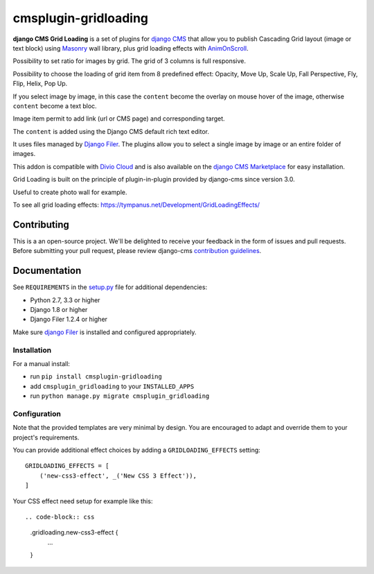 =====================
cmsplugin-gridloading
=====================

**django CMS Grid Loading** is a set of plugins for `django CMS <http://django-cms.org>`_
that allow you to publish Cascading Grid layout (image or text block)
using `Masonry <http://masonry.desandro.com>`_ wall library, plus grid loading effects
with `AnimOnScroll <http://www.codrops.com>`_.

Possibility to set ratio for images by grid. The grid of 3 columns is full responsive.

Possibility to choose the loading of grid item from 8 predefined effect: Opacity,
Move Up, Scale Up, Fall Perspective, Fly, Flip, Helix, Pop Up. 

If you select image by image, in this case the ``content`` become the overlay
on mouse hover of the image, otherwise ``content`` become a text bloc.

Image item permit to add link (url or CMS page) and corresponding target.

The ``content`` is added using the Django CMS default rich text editor.

It uses files managed by `Django Filer <https://github.com/divio/django-filer>`_.
The plugins allow you to select a single image by image or an entire folder of images.

This addon is compatible with `Divio Cloud <http://divio.com>`_ and is also available on the
`django CMS Marketplace <https://marketplace.django-cms.org/en/addons/browse/cmsplugin-gridloading/>`_
for easy installation.

Grid Loading is built on the principle of plugin-in-plugin provided by django-cms
since version 3.0.

.. image:: example.png

Useful to create photo wall for example.

To see all grid loading effects: https://tympanus.net/Development/GridLoadingEffects/

Contributing
============

This is a an open-source project. We'll be delighted to receive your
feedback in the form of issues and pull requests. Before submitting your
pull request, please review django-cms `contribution guidelines
<http://docs.django-cms.org/en/latest/contributing/index.html>`_.


Documentation
=============

See ``REQUIREMENTS`` in the `setup.py <https://github.com/divio/djangocms-audio/blob/master/setup.py>`_
file for additional dependencies:

* Python 2.7, 3.3 or higher
* Django 1.8 or higher
* Django Filer 1.2.4 or higher

Make sure `django Filer <http://django-filer.readthedocs.io/en/latest/installation.html>`_
is installed and configured appropriately.


Installation
------------

For a manual install:

* run ``pip install cmsplugin-gridloading``
* add ``cmsplugin_gridloading`` to your ``INSTALLED_APPS``
* run ``python manage.py migrate cmsplugin_gridloading``


Configuration
-------------

Note that the provided templates are very minimal by design. You are encouraged
to adapt and override them to your project's requirements.

You can provide additional effect choices by adding a ``GRIDLOADING_EFFECTS`` setting::

    GRIDLOADING_EFFECTS = [
        ('new-css3-effect', _('New CSS 3 Effect')),
    ]

Your CSS effect need setup for example like this::

.. code-block:: css

    .gridloading.new-css3-effect {
        ...
    }
